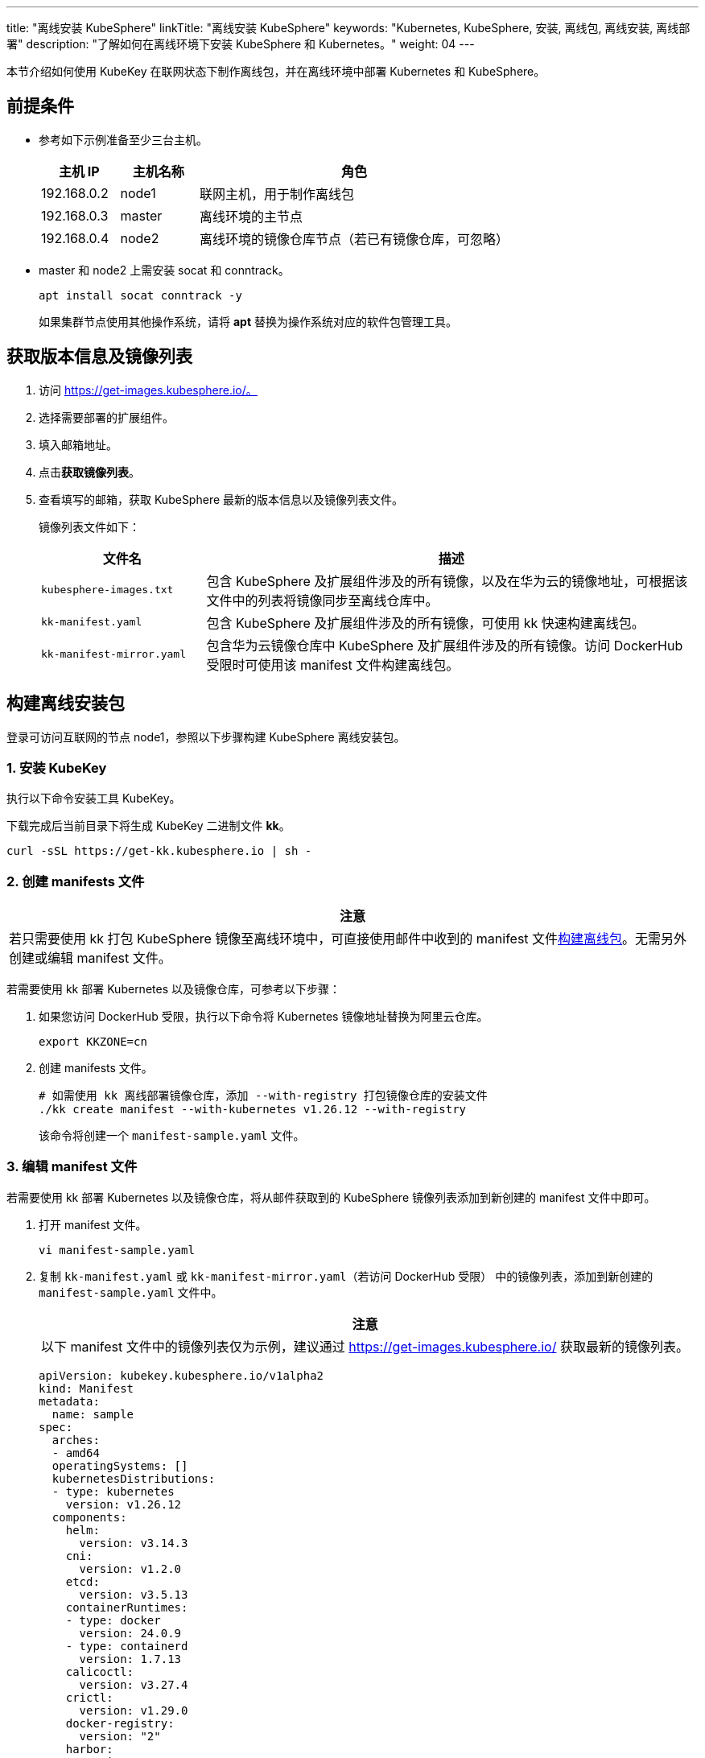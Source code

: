 ---
title: "离线安装 KubeSphere"
linkTitle: "离线安装 KubeSphere"
keywords: "Kubernetes, KubeSphere, 安装, 离线包, 离线安装, 离线部署"
description: "了解如何在离线环境下安装 KubeSphere 和 Kubernetes。"
weight:  04
---


本节介绍如何使用 KubeKey 在联网状态下制作离线包，并在离线环境中部署 Kubernetes 和 KubeSphere。

== 前提条件

* 参考如下示例准备至少三台主机。
+
[%header,cols="1a,1a, 4a"]
|===
|主机 IP	|主机名称	|角色

|192.168.0.2 |node1 |联网主机，用于制作离线包
|192.168.0.3 |master |离线环境的主节点
|192.168.0.4 |node2 |离线环境的镜像仓库节点（若已有镜像仓库，可忽略）
|===

* master 和 node2 上需安装 socat 和 conntrack。
+
--
[,bash]
----
apt install socat conntrack -y
----

如果集群节点使用其他操作系统，请将 **apt** 替换为操作系统对应的软件包管理工具。
--

== 获取版本信息及镜像列表

. 访问 https://get-images.kubesphere.io/。

. 选择需要部署的扩展组件。

. 填入邮箱地址。

. 点击**获取镜像列表**。

. 查看填写的邮箱，获取 KubeSphere 最新的版本信息以及镜像列表文件。
+
--
镜像列表文件如下：

[%header,cols="1a,3a"]
|===
|文件名 |描述

| `kubesphere-images.txt`
|包含 KubeSphere 及扩展组件涉及的所有镜像，以及在华为云的镜像地址，可根据该文件中的列表将镜像同步至离线仓库中。

| `kk-manifest.yaml`
|包含 KubeSphere 及扩展组件涉及的所有镜像，可使用 kk 快速构建离线包。

| `kk-manifest-mirror.yaml`
|包含华为云镜像仓库中 KubeSphere 及扩展组件涉及的所有镜像。访问 DockerHub 受限时可使用该 manifest 文件构建离线包。
|===
--

== 构建离线安装包

登录可访问互联网的节点 node1，参照以下步骤构建 KubeSphere 离线安装包。

=== 1. 安装 KubeKey

执行以下命令安装⼯具 KubeKey。

下载完成后当前目录下将生成 KubeKey 二进制文件 **kk**。

[source,bash]
----
curl -sSL https://get-kk.kubesphere.io | sh -
----


=== 2. 创建 manifests 文件

[.admon.attention,cols="a"]
|===
|注意

|
若只需要使用 kk 打包 KubeSphere 镜像至离线环境中，可直接使用邮件中收到的 manifest 文件link:#_4_构建离线包[构建离线包]。无需另外创建或编辑 manifest 文件。
|===

若需要使用 kk 部署 Kubernetes 以及镜像仓库，可参考以下步骤：

. 如果您访问 DockerHub 受限，执行以下命令将 Kubernetes 镜像地址替换为阿里云仓库。
+
[,bash]
----
export KKZONE=cn
----

. 创建 manifests 文件。
+
--
[source,bash]
----
# 如需使用 kk 离线部署镜像仓库，添加 --with-registry 打包镜像仓库的安装文件
./kk create manifest --with-kubernetes v1.26.12 --with-registry
----

该命令将创建一个 `manifest-sample.yaml` 文件。
--

=== 3. 编辑 manifest 文件

若需要使用 kk 部署 Kubernetes 以及镜像仓库，将从邮件获取到的 KubeSphere 镜像列表添加到新创建的 manifest 文件中即可。

. 打开 manifest 文件。
+
[source,bash]
----
vi manifest-sample.yaml
----

. 复制 `kk-manifest.yaml` 或 `kk-manifest-mirror.yaml`（若访问 DockerHub 受限） 中的镜像列表，添加到新创建的 `manifest-sample.yaml` 文件中。
+
--
[.admon.attention,cols="a"]
|===
|注意

|以下 manifest 文件中的镜像列表仅为示例，建议通过 https://get-images.kubesphere.io/ 获取最新的镜像列表。

|===


[source,yaml]
----
apiVersion: kubekey.kubesphere.io/v1alpha2
kind: Manifest
metadata:
  name: sample
spec:
  arches:
  - amd64
  operatingSystems: []
  kubernetesDistributions:
  - type: kubernetes
    version: v1.26.12
  components:
    helm:
      version: v3.14.3
    cni:
      version: v1.2.0
    etcd:
      version: v3.5.13
    containerRuntimes:
    - type: docker
      version: 24.0.9
    - type: containerd
      version: 1.7.13
    calicoctl:
      version: v3.27.4
    crictl:
      version: v1.29.0
    docker-registry:
      version: "2"
    harbor:
      version: v2.10.1
    docker-compose:
      version: v2.26.1
  images:
  - registry.cn-beijing.aliyuncs.com/kubesphereio/pause:3.9
  - registry.cn-beijing.aliyuncs.com/kubesphereio/kube-apiserver:v1.26.12
  - registry.cn-beijing.aliyuncs.com/kubesphereio/kube-controller-manager:v1.26.12
  - registry.cn-beijing.aliyuncs.com/kubesphereio/kube-scheduler:v1.26.12
  - registry.cn-beijing.aliyuncs.com/kubesphereio/kube-proxy:v1.26.12
  - registry.cn-beijing.aliyuncs.com/kubesphereio/coredns:1.9.3
  - registry.cn-beijing.aliyuncs.com/kubesphereio/k8s-dns-node-cache:1.22.20
  - registry.cn-beijing.aliyuncs.com/kubesphereio/kube-controllers:v3.27.4
  - registry.cn-beijing.aliyuncs.com/kubesphereio/cni:v3.27.4
  - registry.cn-beijing.aliyuncs.com/kubesphereio/node:v3.27.4
  - registry.cn-beijing.aliyuncs.com/kubesphereio/pod2daemon-flexvol:v3.27.4
  - registry.cn-beijing.aliyuncs.com/kubesphereio/typha:v3.27.4
  - registry.cn-beijing.aliyuncs.com/kubesphereio/provisioner-localpv:3.3.0
  - registry.cn-beijing.aliyuncs.com/kubesphereio/linux-utils:3.3.0
  - registry.cn-beijing.aliyuncs.com/kubesphereio/haproxy:2.9.6-alpine
  - registry.cn-beijing.aliyuncs.com/kubesphereio/kube-vip:v0.7.2
  ## ks-core
  - swr.cn-southwest-2.myhuaweicloud.com/ks/kubesphere/ks-apiserver:v4.1.2
  - swr.cn-southwest-2.myhuaweicloud.com/ks/kubesphere/ks-console:v4.1.2
  - swr.cn-southwest-2.myhuaweicloud.com/ks/kubesphere/ks-controller-manager:v4.1.2
  - swr.cn-southwest-2.myhuaweicloud.com/ks/kubesphere/kubectl:v1.27.16
  - swr.cn-southwest-2.myhuaweicloud.com/ks/kubesphere/redis:7.2.4-alpine
  - swr.cn-southwest-2.myhuaweicloud.com/ks/kubesphere/haproxy:2.9.6-alpine
  - swr.cn-southwest-2.myhuaweicloud.com/ks/kubesphere/ks-extensions-museum:v1.1.2
  ## devops
  - swr.cn-southwest-2.myhuaweicloud.com/ks/kubesphere/devops-apiserver:v4.1.2
  - swr.cn-southwest-2.myhuaweicloud.com/ks/kubesphere/devops-controller:v4.1.2
  - swr.cn-southwest-2.myhuaweicloud.com/ks/kubesphere/devops-tools:v4.1.2
  - swr.cn-southwest-2.myhuaweicloud.com/ks/kubesphere/devops-jenkins:v4.1.2-2.346.3
  - swr.cn-southwest-2.myhuaweicloud.com/ks/jenkins/inbound-agent:4.10-2
  - swr.cn-southwest-2.myhuaweicloud.com/ks/kubesphere/builder-base:v3.2.2
  - swr.cn-southwest-2.myhuaweicloud.com/ks/kubesphere/builder-nodejs:v3.2.0
  - swr.cn-southwest-2.myhuaweicloud.com/ks/kubesphere/builder-maven:v3.2.0
  - swr.cn-southwest-2.myhuaweicloud.com/ks/kubesphere/builder-maven:v3.2.1-jdk11
  - swr.cn-southwest-2.myhuaweicloud.com/ks/kubesphere/builder-python:v3.2.0
  - swr.cn-southwest-2.myhuaweicloud.com/ks/kubesphere/builder-go:v3.2.0
  - swr.cn-southwest-2.myhuaweicloud.com/ks/kubesphere/builder-go:v3.2.2-1.16
  - swr.cn-southwest-2.myhuaweicloud.com/ks/kubesphere/builder-go:v3.2.2-1.17
  - swr.cn-southwest-2.myhuaweicloud.com/ks/kubesphere/builder-go:v3.2.2-1.18
  - swr.cn-southwest-2.myhuaweicloud.com/ks/kubesphere/builder-base:v3.2.2-podman
  - swr.cn-southwest-2.myhuaweicloud.com/ks/kubesphere/builder-nodejs:v3.2.0-podman
  - swr.cn-southwest-2.myhuaweicloud.com/ks/kubesphere/builder-maven:v3.2.0-podman
  - swr.cn-southwest-2.myhuaweicloud.com/ks/kubesphere/builder-maven:v3.2.1-jdk11-podman
  - swr.cn-southwest-2.myhuaweicloud.com/ks/kubesphere/builder-python:v3.2.0-podman
  - swr.cn-southwest-2.myhuaweicloud.com/ks/kubesphere/builder-go:v3.2.0-podman
  - swr.cn-southwest-2.myhuaweicloud.com/ks/kubesphere/builder-go:v3.2.2-1.16-podman
  - swr.cn-southwest-2.myhuaweicloud.com/ks/kubesphere/builder-go:v3.2.2-1.17-podman
  - swr.cn-southwest-2.myhuaweicloud.com/ks/kubesphere/builder-go:v3.2.2-1.18-podman
  - swr.cn-southwest-2.myhuaweicloud.com/ks/argoproj/argocd:v2.3.3
  - swr.cn-southwest-2.myhuaweicloud.com/ks/argoproj/argocd-applicationset:v0.4.1
  - swr.cn-southwest-2.myhuaweicloud.com/ks/dexidp/dex:v2.30.2
  - swr.cn-southwest-2.myhuaweicloud.com/ks/library/redis:6.2.6-alpine
  ## gatekeeper
  - swr.cn-southwest-2.myhuaweicloud.com/ks/kubesphere/gatekeeper-extension-apiserver:v1.0.1
  - swr.cn-southwest-2.myhuaweicloud.com/ks/kubesphere/kubectl:v1.27.12
  - swr.cn-southwest-2.myhuaweicloud.com/ks/openpolicyagent/gatekeeper:v3.14.0
  - swr.cn-southwest-2.myhuaweicloud.com/ks/openpolicyagent/gatekeeper-crds:v3.14.0
  ## gateway
  - swr.cn-southwest-2.myhuaweicloud.com/ks/kubesphere/nginx-ingress-controller:v1.4.0
  - swr.cn-southwest-2.myhuaweicloud.com/ks/kubesphere/gateway-apiserver:v1.0.2
  - swr.cn-southwest-2.myhuaweicloud.com/ks/kubesphere/gateway-controller-manager:v1.0.2
  - swr.cn-southwest-2.myhuaweicloud.com/ks/kubesphere/kubectl:v1.27.16
  ## grafana
  - swr.cn-southwest-2.myhuaweicloud.com/ks/curlimages/curl:7.85.0
  - swr.cn-southwest-2.myhuaweicloud.com/ks/grafana/grafana:10.4.1
  - swr.cn-southwest-2.myhuaweicloud.com/ks/library/busybox:1.31.1
  ## kubeedge
  - swr.cn-southwest-2.myhuaweicloud.com/ks/kubeedge/iptables-manager:v1.13.1
  - swr.cn-southwest-2.myhuaweicloud.com/ks/kubeedge/cloudcore:v1.13.1
  - swr.cn-southwest-2.myhuaweicloud.com/ks/kubeedge/controller-manager:v1.13.1
  - swr.cn-southwest-2.myhuaweicloud.com/ks/kubesphere/kubeedge-proxy:v0.4.1
  ## kubefed
  - swr.cn-southwest-2.myhuaweicloud.com/ks/kubesphere/kubefed-extension:v1.0.0
  - swr.cn-southwest-2.myhuaweicloud.com/ks/kubesphere/kubefed:v0.8.1
  - swr.cn-southwest-2.myhuaweicloud.com/ks/kubesphere/kubectl:v1.27.4
  ## loki
  - swr.cn-southwest-2.myhuaweicloud.com/ks/kubesphere/kubectl:v1.27.12
  - swr.cn-southwest-2.myhuaweicloud.com/ks/grafana/loki:3.0.0
  - swr.cn-southwest-2.myhuaweicloud.com/ks/grafana/loki-helm-test:ewelch-distributed-helm-chart-17db5ee
  - swr.cn-southwest-2.myhuaweicloud.com/ks/grafana/loki-canary:3.0.0
  - swr.cn-southwest-2.myhuaweicloud.com/ks/nginxinc/nginx-unprivileged:1.24-alpine
  - swr.cn-southwest-2.myhuaweicloud.com/ks/library/memcached:1.6.23-alpine
  - swr.cn-southwest-2.myhuaweicloud.com/ks/prom/memcached-exporter:v0.14.2
  - swr.cn-southwest-2.myhuaweicloud.com/ks/kiwigrid/k8s-sidecar:1.24.3
  - swr.cn-southwest-2.myhuaweicloud.com/ks/minio/minio:RELEASE.2022-09-17T00-09-45Z
  - swr.cn-southwest-2.myhuaweicloud.com/ks/minio/mc:RELEASE.2022-09-16T09-16-47Z
  ## metrics-server
  - swr.cn-southwest-2.myhuaweicloud.com/ks/kubesphere/metrics-server:v0.7.0
  - swr.cn-southwest-2.myhuaweicloud.com/ks/kubesphere/addon-resizer:1.8.20
  ## network
  - swr.cn-southwest-2.myhuaweicloud.com/ks/kubesphere/network-extension-apiserver:v1.1.0
  - swr.cn-southwest-2.myhuaweicloud.com/ks/kubesphere/network-extension-controller:v1.1.0
  ## openpitrix
  - swr.cn-southwest-2.myhuaweicloud.com/ks/kubesphere/apps-manage:v2.0.1
  ## opensearch
  - swr.cn-southwest-2.myhuaweicloud.com/ks/opensearchproject/opensearch:2.8.0
  - swr.cn-southwest-2.myhuaweicloud.com/ks/library/busybox:1.35.0
  - swr.cn-southwest-2.myhuaweicloud.com/ks/kubesphere/opensearch-curator:v0.0.5
  - swr.cn-southwest-2.myhuaweicloud.com/ks/opensearchproject/opensearch-dashboards:2.8.0
  ## servicemesh
  - swr.cn-southwest-2.myhuaweicloud.com/ks/istio/pilot:1.16.5
  - swr.cn-southwest-2.myhuaweicloud.com/ks/istio/proxyv2:1.16.5
  - swr.cn-southwest-2.myhuaweicloud.com/ks/istio/istioctl:1.16.5
  - swr.cn-southwest-2.myhuaweicloud.com/ks/kubesphere/kubectl:v1.27.4
  - swr.cn-southwest-2.myhuaweicloud.com/ks/kubesphere/kiali-operator:v1.59.1
  - swr.cn-southwest-2.myhuaweicloud.com/ks/kubesphere/kiali:v1.59
  - swr.cn-southwest-2.myhuaweicloud.com/ks/jaegertracing/jaeger-operator:1.35.0
  - swr.cn-southwest-2.myhuaweicloud.com/ks/jaegertracing/jaeger-agent:1.35
  - swr.cn-southwest-2.myhuaweicloud.com/ks/jaegertracing/jaeger-collector:1.35
  - swr.cn-southwest-2.myhuaweicloud.com/ks/jaegertracing/jaeger-query:1.35
  - swr.cn-southwest-2.myhuaweicloud.com/ks/jaegertracing/jaeger-es-index-cleaner:1.35
  - swr.cn-southwest-2.myhuaweicloud.com/ks/kubesphere/servicemesh-apiserver:v0.1.0
  - swr.cn-southwest-2.myhuaweicloud.com/ks/kubesphere/servicemesh-controller-manager:v0.1.0
  ## storage-utils
  - swr.cn-southwest-2.myhuaweicloud.com/ks/kubesphere/storageclass-accessor:v0.2.5
  - swr.cn-southwest-2.myhuaweicloud.com/ks/kubesphere/snapshot-controller:v4.2.1
  - swr.cn-southwest-2.myhuaweicloud.com/ks/kubesphere/snapshotclass-controller:v0.0.1
  - swr.cn-southwest-2.myhuaweicloud.com/ks/kubesphere/pvc-autoresizer:v0.3.1
  ## tower
  - swr.cn-southwest-2.myhuaweicloud.com/ks/kubesphere/tower:v0.2.1
  - swr.cn-southwest-2.myhuaweicloud.com/ks/kubesphere/tower-extension:v1.0.0
  ## vector
  - swr.cn-southwest-2.myhuaweicloud.com/ks/timberio/vector:0.39.0-debian
  - swr.cn-southwest-2.myhuaweicloud.com/ks/kubesphere/kubectl:v1.27.12
  - swr.cn-southwest-2.myhuaweicloud.com/ks/kubesphere/vector-config:v0.2.1
  ## whizard-alerting
  - swr.cn-southwest-2.myhuaweicloud.com/ks/kubesphere/whizard-alerting-apiserver:v1.0.2
  - swr.cn-southwest-2.myhuaweicloud.com/ks/kubesphere/whizard-alerting-controller-manager:v1.0.2
  - swr.cn-southwest-2.myhuaweicloud.com/ks/thanosio/thanos:v0.36.1
  - swr.cn-southwest-2.myhuaweicloud.com/ks/kubesphere/kubectl:v1.27.12
  - swr.cn-southwest-2.myhuaweicloud.com/ks/kubesphere/cortex-tenant:v1.12.5
  - swr.cn-southwest-2.myhuaweicloud.com/ks/prometheus-operator/prometheus-config-reloader:v0.75.1
  ## whizard-events
  - swr.cn-southwest-2.myhuaweicloud.com/ks/kubesphere/kube-events-exporter:v0.8.0
  - swr.cn-southwest-2.myhuaweicloud.com/ks/jimmidyson/configmap-reload:v0.9.0
  ## whizard-logging
  - swr.cn-southwest-2.myhuaweicloud.com/ks/kubesphere/kubectl:v1.27.12
  - swr.cn-southwest-2.myhuaweicloud.com/ks/kubesphere/log-sidecar-injector:v1.3.0
  - swr.cn-southwest-2.myhuaweicloud.com/ks/jimmidyson/configmap-reload:v0.9.0
  - swr.cn-southwest-2.myhuaweicloud.com/ks/elastic/filebeat:6.7.0
  - swr.cn-southwest-2.myhuaweicloud.com/ks/timberio/vector:0.39.0-debian
  - swr.cn-southwest-2.myhuaweicloud.com/ks/library/alpine:3.14
  ## whizard-monitoring
  - swr.cn-southwest-2.myhuaweicloud.com/ks/kubesphere/kubectl:v1.27.12
  - swr.cn-southwest-2.myhuaweicloud.com/ks/kubesphere/kube-state-metrics:v2.12.0
  - swr.cn-southwest-2.myhuaweicloud.com/ks/kubespheredev/kube-webhook-certgen:v20221220-controller-v1.5.1-58-g787ea74b6
  - swr.cn-southwest-2.myhuaweicloud.com/ks/thanosio/thanos:v0.36.1
  - swr.cn-southwest-2.myhuaweicloud.com/ks/brancz/kube-rbac-proxy:v0.18.0
  - swr.cn-southwest-2.myhuaweicloud.com/ks/prometheus-operator/prometheus-config-reloader:v0.75.1
  - swr.cn-southwest-2.myhuaweicloud.com/ks/prometheus-operator/prometheus-operator:v0.75.1
  - swr.cn-southwest-2.myhuaweicloud.com/ks/prometheus/node-exporter:v1.8.1
  - swr.cn-southwest-2.myhuaweicloud.com/ks/prometheus/prometheus:v2.51.2
  - swr.cn-southwest-2.myhuaweicloud.com/ks/kubesphere/dcgm-exporter:3.3.5-3.4.0-ubuntu22.04
  - swr.cn-southwest-2.myhuaweicloud.com/ks/kubesphere/process-exporter:0.5.0
  - swr.cn-southwest-2.myhuaweicloud.com/ks/nginxinc/nginx-unprivileged:1.24
  - swr.cn-southwest-2.myhuaweicloud.com/ks/kubesphere/calico-exporter:v0.3.0
  - swr.cn-southwest-2.myhuaweicloud.com/ks/kubesphere/whizard-monitoring-helm-init:v0.1.0
  ## whizard-notification
  - swr.cn-southwest-2.myhuaweicloud.com/ks/kubesphere/kubectl:v1.27.12
  - swr.cn-southwest-2.myhuaweicloud.com/ks/kubesphere/kube-rbac-proxy:v0.11.0
  - swr.cn-southwest-2.myhuaweicloud.com/ks/kubesphere/alertmanager-proxy:v0.2.0
  - swr.cn-southwest-2.myhuaweicloud.com/ks/kubesphere/notification-manager-operator:v2.5.2
  - swr.cn-southwest-2.myhuaweicloud.com/ks/kubesphere/notification-manager:v2.5.2
  - swr.cn-southwest-2.myhuaweicloud.com/ks/kubesphere/notification-tenant-sidecar:v4.0.2
  - swr.cn-southwest-2.myhuaweicloud.com/ks/prometheus/alertmanager:v0.27.0
  - swr.cn-southwest-2.myhuaweicloud.com/ks/prometheus-operator/prometheus-config-reloader:v0.75.1
  ## whizard-telemetry
  - swr.cn-southwest-2.myhuaweicloud.com/ks/kubesphere/whizard-telemetry-apiserver:v1.2.2

  registry:
    auths: {}
----
--

=== 4. 构建离线包

执行以下命令构建包含 ks-core 及各扩展组件镜像的离线安装包。

[source,bash]
----
./kk artifact export -m manifest-sample.yaml -o kubesphere.tar.gz
----

执行成功后，将显示如下信息：

[source,bash]
----
Pipeline[ArtifactExportPipeline] execute successfully
----

=== 5. 下载 KubeSphere Core Helm Chart 

. 安装 helm。
+
[source,bash]
----
curl https://raw.githubusercontent.com/helm/helm/main/scripts/get-helm-3 | bash
----

. 下载 KubeSphere Core Helm Chart。
+
--
[source,bash]
----
VERSION=1.1.3     # Chart 版本
helm fetch https://charts.kubesphere.io/main/ks-core-${VERSION}.tgz
----

此处为示例版本，请访问 link:https://get-images.kubesphere.io[] 或 link:https://github.com/kubesphere/kubesphere/releases[KubeSphere GitHub 仓库]查看最新 chart 版本。
--

== 离线部署

=== 1. 准备工作

将联网主机 node1 上的三个文件同步至离线环境的 master 节点。

* `kk`
* `kubesphere.tar.gz`
* `ks-core-1.1.3.tgz`

=== 2. 创建配置文件

. 创建离线集群配置文件。
+
[source,bash]
----
./kk create config --with-kubernetes v1.26.12
----

. 修改配置文件。
+
--
[source,bash]
----
vi config-sample.yaml
----

[.admon.note,cols="a"]
|===
|说明

|
* 按照离线环境的实际配置修改节点信息。
* 指定 `registry` 仓库的部署节点，用于 KubeKey 部署自建 Harbor 仓库。
* `registry` 里可以指定 `type` 类型为 `harbor`，否则默认安装 docker registry。
* 对于 Kubernetes v1.24+，建议将 `containerManager` 设置为 `containerd`。
|===

以下为示例配置文件。如需了解各参数的配置方法，请参阅link:../02-install-kubernetes-and-kubesphere/[此文档]。

[source,yaml]
----
apiVersion: kubekey.kubesphere.io/v1alpha2
kind: Cluster
metadata:
  name: sample
spec:
  hosts:
  - {name: master, address: 192.168.0.3, internalAddress: 192.168.0.3, user: root, password: "<REPLACE_WITH_YOUR_ACTUAL_PASSWORD>"}
  - {name: node2, address: 192.168.0.4, internalAddress: 192.168.0.4, user: root, password: "<REPLACE_WITH_YOUR_ACTUAL_PASSWORD>"}
  roleGroups:
    etcd:
    - master
    control-plane:
    - master
    worker:
    - node2
    # 如需使用 kk 自动部署镜像仓库，请设置该主机组 （建议仓库与集群分离部署，减少相互影响）
    # 如果需要部署 harbor 并且 containerManager 为 containerd 时，由于部署 harbor 依赖 docker，建议单独节点部署 harbor 
    registry:
    - node2
  controlPlaneEndpoint:
    ## Internal loadbalancer for apiservers
    # internalLoadbalancer: haproxy

    domain: lb.kubesphere.local
    address: ""
    port: 6443
  kubernetes:
    version: v1.26.12
    containerManager: containerd
  network:
    plugin: calico
    kubePodsCIDR: 10.233.64.0/18
    kubeServiceCIDR: 10.233.0.0/18
    ## multus support. https://github.com/k8snetworkplumbingwg/multus-cni
    multusCNI:
      enabled: false
  registry:
    # 如需使用 kk 部署 harbor, 可将该参数设置为 harbor，不设置该参数且需使用 kk 创建容器镜像仓库，将默认使用 docker registry。
    # type: harbor
    # 如使用 kk 部署的 harbor 或其他需要登录的仓库，需设置对应仓库的 auths，如使用 kk 创建默认的 docker registry 仓库，则无需配置 auths 参数。
    auths:
      "dockerhub.kubekey.local":
        # 部署 harbor 时需指定 harbor 帐号密码
        # username: admin
        # password: Harbor12345
        skipTLSVerify: true
    # 设置集群部署时使用的私有仓库地址。如果您已有可用的镜像仓库，请替换为您的实际镜像仓库地址。
    # 如果离线包中为原始 dockerhub 镜像（即 manifest 文件中的镜像地址为 docker.io/***），可以将该参数设置为 dockerhub.kubekey.local/ks, 表示将镜像全部推送至名为 ks 的 harbor 项目中。
    privateRegistry: "dockerhub.kubekey.local" 
    # 如果构建离线包时 Kubernetes 镜像使用的是阿里云仓库镜像，需配置该参数。如果使用 dockerhub 镜像，则无需配置此参数。
    namespaceOverride: "kubesphereio"
    registryMirrors: []
    insecureRegistries: []
  addons: []
----
--

=== 3. 创建镜像仓库

[.admon.note,cols="a"]
|===
|说明

|
如果您已有可用的镜像仓库，可跳过此步骤。
|===

执行以下命令创建镜像仓库。

[source,bash]
----
./kk init registry -f config-sample.yaml -a kubesphere.tar.gz
----

* `config-sample.yaml` 为离线集群的配置文件。

* `kubesphere.tar.gz` 为包含 ks-core 及各扩展组件镜像的离线安装包。

如果显示如下信息，则表明镜像仓库创建成功。

[source,bash]
----
Pipeline[InitRegistryPipeline] execute successfully
----

=== 4. 创建 harbor 项目（若镜像仓库为 Harbor）

[.admon.note,cols="a"]
|===
|说明

|
由于 Harbor 项目存在访问控制（RBAC）的限制，即只有指定角色的用户才能执行某些操作。如果您未创建项目，则镜像不能被推送到 Harbor。Harbor 中有两种类型的项目：

* 公共项目（Public）：任何用户都可以从这个项目中拉取镜像。
* 私有项目（Private）：只有作为项目成员的用户可以拉取镜像。

Harbor 管理员账号：**admin**，密码：**Harbor12345**。

harbor 安装文件在 `/opt/harbor` 目录下，可在该目录下对 harbor 进行运维。
|===

执行以下命令创建 harbor 项目。

. 创建脚本配置文件。
+
--
[source,bash]
----
vi create_project_harbor.sh
----

[source,bash]
----
#!/usr/bin/env bash

# Copyright 2018 The KubeSphere Authors.
#
# Licensed under the Apache License, Version 2.0 (the "License");
# you may not use this file except in compliance with the License.
# You may obtain a copy of the License at
#
#     http://www.apache.org/licenses/LICENSE-2.0
#
# Unless required by applicable law or agreed to in writing, software
# distributed under the License is distributed on an "AS IS" BASIS,
# WITHOUT WARRANTIES OR CONDITIONS OF ANY KIND, either express or implied.
# See the License for the specific language governing permissions and
# limitations under the License.

url="https://dockerhub.kubekey.local"  # 或修改为实际镜像仓库地址
user="admin"
passwd="Harbor12345"

harbor_projects=(
        ks
        kubesphere
        kubesphereio
        coredns
        calico
        flannel
        cilium
        hybridnetdev
        kubeovn
        openebs
        library
        plndr
        jenkins
        argoproj
        dexidp
        openpolicyagent
        curlimages
        grafana
        kubeedge
        nginxinc
        prom
        kiwigrid
        minio
        opensearchproject
        istio
        jaegertracing
        timberio
        prometheus-operator
        jimmidyson
        elastic
        thanosio
        brancz
        prometheus
)

for project in "${harbor_projects[@]}"; do
    echo "creating $project"
    curl -u "${user}:${passwd}" -X POST -H "Content-Type: application/json" "${url}/api/v2.0/projects" -d "{ \"project_name\": \"${project}\", \"public\": true}" -k  # 注意在 curl 命令末尾加上 -k
done
----
--

. 创建 Harbor 项目。
+
--
[source,bash]
----
chmod +x create_project_harbor.sh
----

[source,bash]
----
./create_project_harbor.sh
----
--


=== 5. 安装 Kubernetes

执行以下命令创建 Kubernetes 集群：

[source,bash]
----
./kk create cluster -f config-sample.yaml -a kubesphere.tar.gz --with-local-storage
----

[.admon.note,cols="a"]
|===
|说明

|
指定 --with-local-storage 参数会默认部署 openebs localpv，如需对接其他存储，可在 Kubernetes 集群部署完成后自行安装。
|===

如果显示如下信息，则表明 Kubernetes 集群创建成功。

[source,bash]
----
Pipeline[CreateclusterPipeline] execute successfully
Installation is complete.
----

=== 6. 安装 KubeSphere

. 安装 KubeSphere。
+
--
[source,bash]
----
helm upgrade --install -n kubesphere-system --create-namespace ks-core ks-core-1.1.3.tgz \
     --set global.imageRegistry=dockerhub.kubekey.local/ks \
     --set extension.imageRegistry=dockerhub.kubekey.local/ks \
     --set ksExtensionRepository.image.tag=v1.1.2 \
     --debug \
     --wait
----
[.admon.note,cols="a"]
|===
|说明

|
* `ksExtensionRepository.image.tag` 为之前获取到的 Extensions Museum 版本（即 https://get-images.kubesphere.io/ 上展示的最新扩展组件仓库版本）。

* 如需高可用部署 KubeSphere，可在命令中添加 `--set ha.enabled=true,redisHA.enabled=true`。
|===

如果显示如下信息，则表明 KubeSphere 安装成功：

[source,bash]
----
NOTES:
Thank you for choosing KubeSphere Helm Chart.

Please be patient and wait for several seconds for the KubeSphere deployment to complete.

1. Wait for Deployment Completion

    Confirm that all KubeSphere components are running by executing the following command:

    kubectl get pods -n kubesphere-system
2. Access the KubeSphere Console

    Once the deployment is complete, you can access the KubeSphere console using the following URL:

    http://192.168.6.6:30880

3. Login to KubeSphere Console

    Use the following credentials to log in:

    Account: admin
    Password: P@88w0rd

NOTE: It is highly recommended to change the default password immediately after the first login.
For additional information and details, please visit https://kubesphere.io.
----
--


. 从成功信息中的 **Console**、**Account** 和 **Password** 参数分别获取{ks_product_left} Web 控制台的 IP 地址、管理员用户名和管理员密码，并使用网页浏览器登录{ks_product_left} Web 控制台。
+
[.admon.note,cols="a"]
|===
|说明

|取决于您的硬件和网络环境，您可能需要配置流量转发规则并在防火墙中放行 30880 端口。
|===
